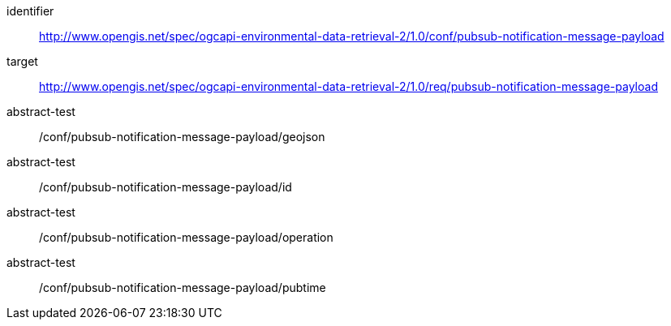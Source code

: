 [conformance_class]
====
[%metadata]
identifier:: http://www.opengis.net/spec/ogcapi-environmental-data-retrieval-2/1.0/conf/pubsub-notification-message-payload
target:: http://www.opengis.net/spec/ogcapi-environmental-data-retrieval-2/1.0/req/pubsub-notification-message-payload
abstract-test:: /conf/pubsub-notification-message-payload/geojson
abstract-test:: /conf/pubsub-notification-message-payload/id
abstract-test:: /conf/pubsub-notification-message-payload/operation
abstract-test:: /conf/pubsub-notification-message-payload/pubtime
====
